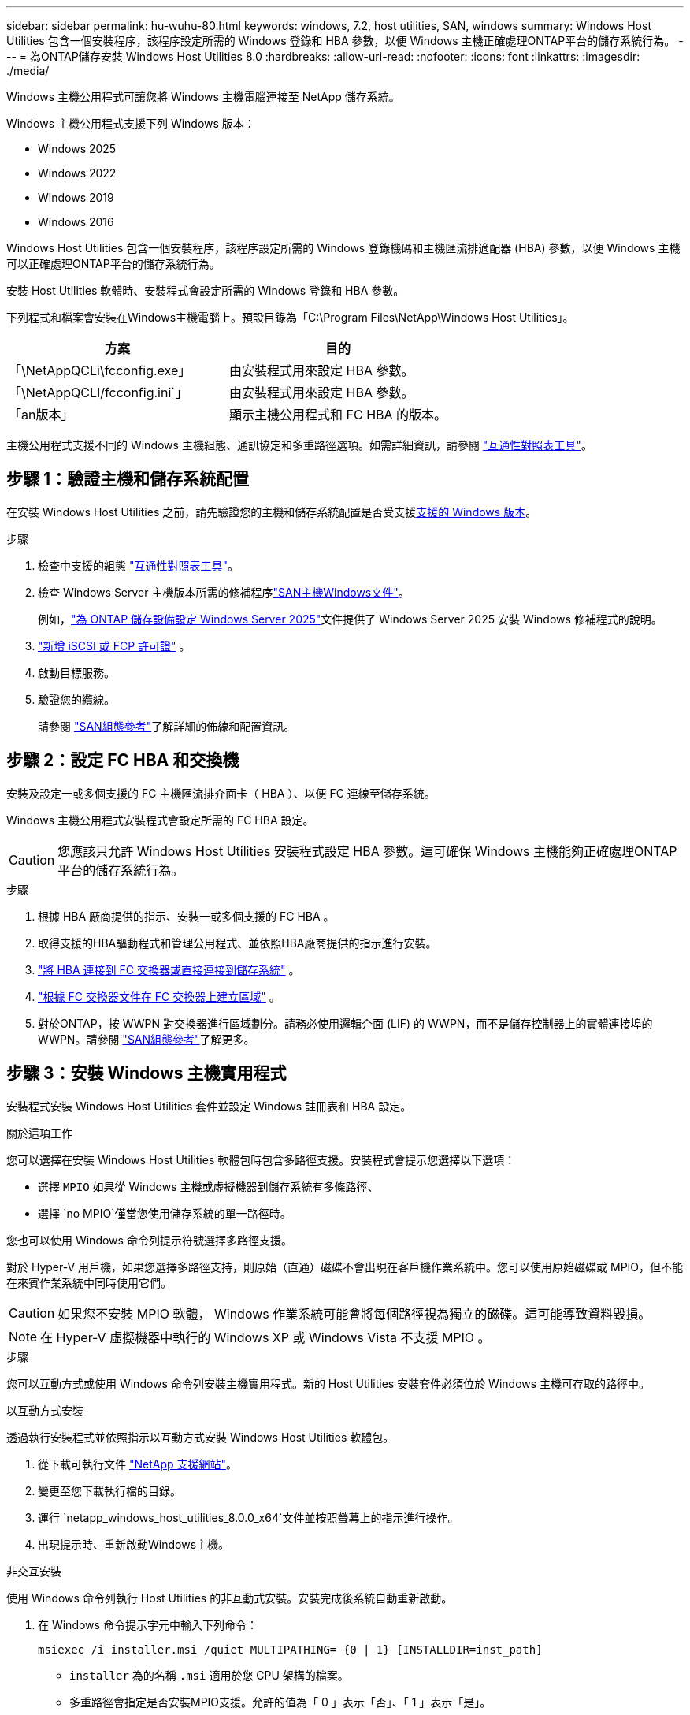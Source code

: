 ---
sidebar: sidebar 
permalink: hu-wuhu-80.html 
keywords: windows, 7.2, host utilities, SAN, windows 
summary: Windows Host Utilities 包含一個安裝程序，該程序設定所需的 Windows 登錄和 HBA 參數，以便 Windows 主機正確處理ONTAP平台的儲存系統行為。 
---
= 為ONTAP儲存安裝 Windows Host Utilities 8.0
:hardbreaks:
:allow-uri-read: 
:nofooter: 
:icons: font
:linkattrs: 
:imagesdir: ./media/


[role="lead"]
Windows 主機公用程式可讓您將 Windows 主機電腦連接至 NetApp 儲存系統。

Windows 主機公用程式支援下列 Windows 版本：

* Windows 2025
* Windows 2022
* Windows 2019
* Windows 2016


Windows Host Utilities 包含一個安裝程序，該程序設定所需的 Windows 登錄機碼和主機匯流排適配器 (HBA) 參數，以便 Windows 主機可以正確處理ONTAP平台的儲存系統行為。

安裝 Host Utilities 軟體時、安裝程式會設定所需的 Windows 登錄和 HBA 參數。

下列程式和檔案會安裝在Windows主機電腦上。預設目錄為「C:\Program Files\NetApp\Windows Host Utilities」。

|===
| 方案 | 目的 


| 「\NetAppQCLi\fcconfig.exe」 | 由安裝程式用來設定 HBA 參數。 


| 「\NetAppQCLI/fcconfig.ini`」 | 由安裝程式用來設定 HBA 參數。 


| 「an版本」 | 顯示主機公用程式和 FC HBA 的版本。 
|===
主機公用程式支援不同的 Windows 主機組態、通訊協定和多重路徑選項。如需詳細資訊，請參閱 https://mysupport.netapp.com/matrix/["互通性對照表工具"^]。



== 步驟 1：驗證主機和儲存系統配置

在安裝 Windows Host Utilities 之前，請先驗證您的主機和儲存系統配置是否受支援<<supported-windows-versions-80,支援的 Windows 版本>>。

.步驟
. 檢查中支援的組態 http://mysupport.netapp.com/matrix["互通性對照表工具"^]。
. 檢查 Windows Server 主機版本所需的修補程序link:https://docs.netapp.com/us-en/ontap-sanhost/index.html["SAN主機Windows文件"]。
+
例如，link:https://docs.netapp.com/us-en/ontap-sanhost/hu-windows-2025.html["為 ONTAP 儲存設備設定 Windows Server 2025"]文件提供了 Windows Server 2025 安裝 Windows 修補程式的說明。

. link:https://docs.netapp.com/us-en/ontap/san-admin/verify-license-fc-iscsi-task.html["新增 iSCSI 或 FCP 許可證"^] 。
. 啟動目標服務。
. 驗證您的纜線。
+
請參閱 https://docs.netapp.com/us-en/ontap/san-config/index.html["SAN組態參考"^]了解詳細的佈線和配置資訊。





== 步驟 2：設定 FC HBA 和交換機

安裝及設定一或多個支援的 FC 主機匯流排介面卡（ HBA ）、以便 FC 連線至儲存系統。

Windows 主機公用程式安裝程式會設定所需的 FC HBA 設定。


CAUTION: 您應該只允許 Windows Host Utilities 安裝程式設定 HBA 參數。這可確保 Windows 主機能夠正確處理ONTAP平台的儲存系統行為。

.步驟
. 根據 HBA 廠商提供的指示、安裝一或多個支援的 FC HBA 。
. 取得支援的HBA驅動程式和管理公用程式、並依照HBA廠商提供的指示進行安裝。
. https://docs.netapp.com/us-en/ontap/san-management/index.html["將 HBA 連接到 FC 交換器或直接連接到儲存系統"^] 。
. https://docs.netapp.com/us-en/ontap/san-config/fibre-channel-fcoe-zoning-concept.html["根據 FC 交換器文件在 FC 交換器上建立區域"^] 。
. 對於ONTAP，按 WWPN 對交換器進行區域劃分。請務必使用邏輯介面 (LIF) 的 WWPN，而不是儲存控制器上的實體連接埠的 WWPN。請參閱 https://docs.netapp.com/us-en/ontap/san-config/index.html["SAN組態參考"^]了解更多。




== 步驟 3：安裝 Windows 主機實用程式

安裝程式安裝 Windows Host Utilities 套件並設定 Windows 註冊表和 HBA 設定。

.關於這項工作
您可以選擇在安裝 Windows Host Utilities 軟體包時包含多路徑支援。安裝程式會提示您選擇以下選項：

* 選擇 `MPIO` 如果從 Windows 主機或虛擬機器到儲存系統有多條路徑、
* 選擇 `no MPIO`僅當您使用儲存系統的單一路徑時。


您也可以使用 Windows 命令列提示符號選擇多路徑支援。

對於 Hyper-V 用戶機，如果您選擇多路徑支持，則原始（直通）磁碟不會出現在客戶機作業系統中。您可以使用原始磁碟或 MPIO，但不能在來賓作業系統中同時使用它們。


CAUTION: 如果您不安裝 MPIO 軟體， Windows 作業系統可能會將每個路徑視為獨立的磁碟。這可能導致資料毀損。


NOTE: 在 Hyper-V 虛擬機器中執行的 Windows XP 或 Windows Vista 不支援 MPIO 。

.步驟
您可以互動方式或使用 Windows 命令列安裝主機實用程式。新的 Host Utilities 安裝套件必須位於 Windows 主機可存取的路徑中。

[role="tabbed-block"]
====
.以互動方式安裝
--
透過執行安裝程式並依照指示以互動方式安裝 Windows Host Utilities 軟體包。

. 從下載可執行文件 https://mysupport.netapp.com/site/products/all/details/hostutilities/downloads-tab/download/61343/8.0/downloads["NetApp 支援網站"^]。
. 變更至您下載執行檔的目錄。
. 運行 `netapp_windows_host_utilities_8.0.0_x64`文件並按照螢幕上的指示進行操作。
. 出現提示時、重新啟動Windows主機。


--
.非交互安裝
--
使用 Windows 命令列執行 Host Utilities 的非互動式安裝。安裝完成後系統自動重新啟動。

. 在 Windows 命令提示字元中輸入下列命令：
+
[source, cli]
----
msiexec /i installer.msi /quiet MULTIPATHING= {0 | 1} [INSTALLDIR=inst_path]
----
+
** `installer` 為的名稱 `.msi` 適用於您 CPU 架構的檔案。
** 多重路徑會指定是否安裝MPIO支援。允許的值為「 0 」表示「否」、「 1 」表示「是」。
** 「inst_path」是安裝主機公用程式檔案的路徑。預設路徑為「C:\Program Files\NetApp\Windows Host Utilities」。





NOTE: 若要查看記錄和其他功能的標準 Microsoft Installer （ MSI ）選項、請輸入 `msiexec /help` 在 Windows 命令提示字元下。例如、 `msiexec /i install.msi /quiet /l*v <install.log> LOGVERBOSE=1` 命令會顯示記錄資訊。

--
====


== 接下來呢？

link:hu_wuhu_hba_settings.html["配置 Windows Host Utilities 的註冊表設置"] 。
